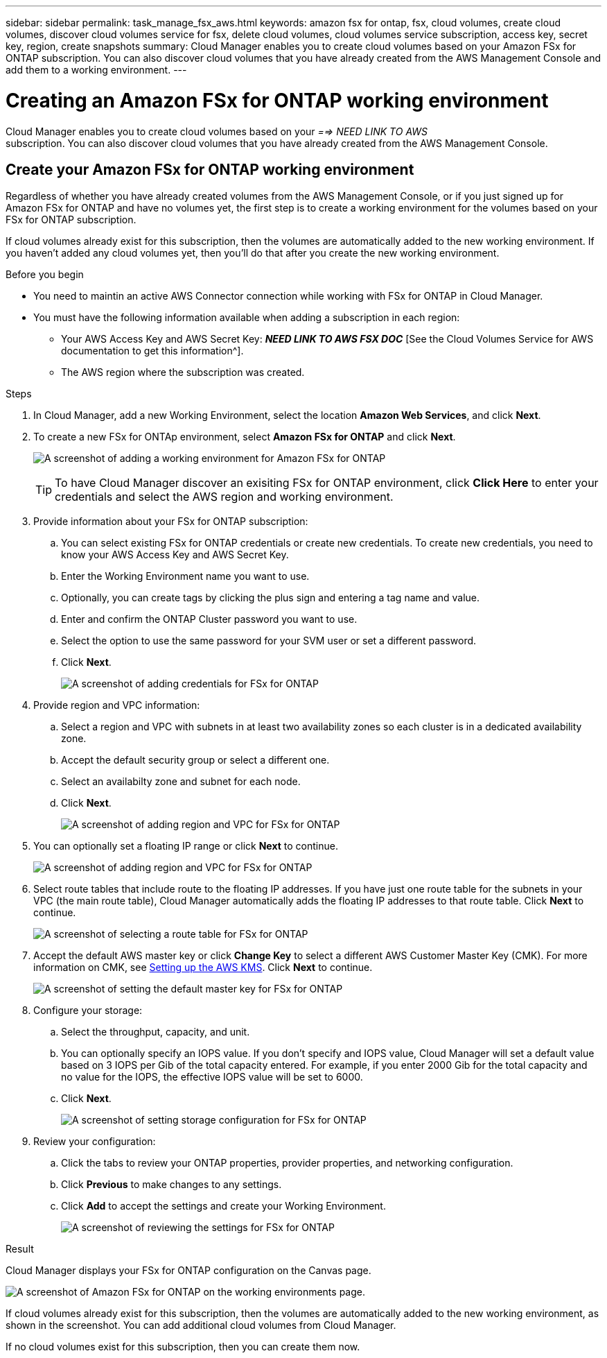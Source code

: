 ---
sidebar: sidebar
permalink: task_manage_fsx_aws.html
keywords: amazon fsx for ontap, fsx, cloud volumes, create cloud volumes, discover cloud volumes service for fsx, delete cloud volumes, cloud volumes service subscription, access key, secret key, region, create snapshots
summary: Cloud Manager enables you to create cloud volumes based on your Amazon FSx for ONTAP subscription. You can also discover cloud volumes that you have already created from the AWS Management Console and add them to a working environment.
---

= Creating an Amazon FSx for ONTAP working environment
:hardbreaks:
:nofooter:
:icons: font
:linkattrs:
:imagesdir: ./media/

[.lead]
Cloud Manager enables you to create cloud volumes based on your _==> NEED LINK TO AWS_
subscription. You can also discover cloud volumes that you have already created from the AWS Management Console.

== Create your Amazon FSx for ONTAP working environment

Regardless of whether you have already created volumes from the AWS Management Console, or if you just signed up for Amazon FSx for ONTAP and have no volumes yet, the first step is to create a working environment for the volumes based on your FSx for ONTAP subscription.

If cloud volumes already exist for this subscription, then the volumes are automatically added to the new working environment. If you haven't added any cloud volumes yet, then you'll do that after you create the new working environment.

//TIP: If you have subscriptions and volumes in multiple AWS regions, you need to perform this task for each region.

.Before you begin

* You need to maintin an active AWS Connector connection while working with FSx for ONTAP in Cloud Manager.

* You must have the following information available when adding a subscription in each region:

** Your AWS Access Key and AWS Secret Key: *_NEED LINK TO AWS FSX DOC_* [See the Cloud Volumes Service for AWS documentation to get this information^].

** The AWS region where the subscription was created.

.Steps

. In Cloud Manager, add a new Working Environment, select the location *Amazon Web Services*, and click *Next*.

. To create a new FSx for ONTAp environment, select *Amazon FSx for ONTAP* and click *Next*.
+
image:screenshot_add_fsx_working_env.png[A screenshot of adding a working environment for Amazon FSx for ONTAP]
+
TIP: To have Cloud Manager discover an exisiting FSx for ONTAP environment, click *Click Here* to enter your credentials and select the AWS region and working environment.

. Provide information about your FSx for ONTAP subscription:

.. You can select existing FSx for ONTAP credentials or create new credentials. To create new credentials, you need to know your AWS Access Key and AWS Secret Key.
.. Enter the Working Environment name you want to use.
.. Optionally, you can create tags by clicking the plus sign and entering a tag name and value.
.. Enter and confirm the ONTAP Cluster password you want to use.
.. Select the option to use the same password for your SVM user or set a different password.
.. Click *Next*.
+
image:screenshot_add_fsx_credentials.png[A screenshot of adding credentials for FSx for ONTAP]

. Provide region and VPC information:

.. Select a region and VPC with subnets in at least two availability zones so each cluster is in a dedicated availability zone.
.. Accept the default security group or select a different one.
.. Select an availabilty zone and subnet for each node.
.. Click *Next*.
+
image:screenshot_add_fsx_region.png[A screenshot of adding region and VPC for FSx for ONTAP]

. You can optionally set a floating IP range or click *Next* to continue.
+
image:screenshot_add_fsx_floatingIP.png[A screenshot of adding region and VPC for FSx for ONTAP]

. Select route tables that include route to the floating IP addresses. If you have just one route table for the subnets in your VPC (the main route table), Cloud Manager automatically adds the floating IP addresses to that route table. Click *Next* to continue.
+
image:screenshot_add_fsx_route_table.png[A screenshot of selecting a route table for FSx for ONTAP]

. Accept the default AWS master key or click *Change Key* to select a different AWS Customer Master Key (CMK). For more information on CMK, see link:https://docs.netapp.com/us-en/occm/task_setting_up_kms.html[Setting up the AWS KMS]. Click *Next* to continue.
+
image:screenshot_add_fsx_encryption.png[A screenshot of setting the default master key for FSx for ONTAP]

. Configure your storage:

.. Select the throughput, capacity, and unit.
.. You can optionally specify an IOPS value. If you don't specify and IOPS value, Cloud Manager will set a default value based on 3 IOPS per Gib of the total capacity entered. For example, if you enter 2000 Gib for the total capacity and no value for the IOPS, the effective IOPS value will be set to 6000.
.. Click *Next*.
+
image:screenshot_add_fsx_storage_config.png[A screenshot of setting storage configuration for FSx for ONTAP]

. Review your configuration:

.. Click the tabs to review your ONTAP properties, provider properties, and networking configuration.
.. Click *Previous* to make changes to any settings.
.. Click *Add* to accept the settings and create your Working Environment.
+
image:screenshot_add_fsx_review.png[A screenshot of reviewing the settings for FSx for ONTAP]

.Result

Cloud Manager displays your FSx for ONTAP configuration on the Canvas page.

image:screenshot_add_fsx_cloud.png[A screenshot of Amazon FSx for ONTAP on the working environments page.]

If cloud volumes already exist for this subscription, then the volumes are automatically added to the new working environment, as shown in the screenshot. You can add additional cloud volumes from Cloud Manager.

If no cloud volumes exist for this subscription, then you can create them now.

// == Create cloud volumes
//
// For configurations where volumes already exist in the Cloud Volumes Service working environment you can use these steps to add new volumes.
//
// For configurations where no volumes exist, you can create your first volume directly from Cloud Manager after you have set up your Cloud Volumes Service for AWS subscription. In the past, the first volume had to be created directly in the Cloud Volumes Service user interface.
//
// .Before you begin
//
// * If you want to use SMB in AWS, you need to set up DNS and Active Directory.
//
// * When planning to create an SMB volume, you need a Windows Active Directory server available to which you can connect. You'll enter this information when creating the volume. Also, make sure the Admin user is able to create a machine account in the Organizational unit (OU) path specified.
//
// * You will need this information when creating the first volume in a new region/working environment:
//
// ** AWS account ID: A 12-digit Amazon account identifier with no dashes. To find your account ID, refer to this link:https://docs.aws.amazon.com/IAM/latest/UserGuide/console_account-alias.html[AWS topic^].
//
// ** Classless Inter-Domain Routing (CIDR) Block: An unused IPv4 CIDR block. The network prefix must range between /16 and /28, and it must also fall within the ranges reserved for private networks (RFC 1918). Do not choose a network that overlaps your VPC CIDR allocations.
//
// .Steps
//
// . Select the new working environment and click *Add New Volume*.
//
// . If you are adding the first volume to the working environment in the region, you have to add AWS networking information.
// .. Enter the IPv4 range (CIDR) for the region.
// .. Enter the 12-digit AWS account ID (with no dashes) to connect your Cloud Volumes account to your AWS account.
// .. Click *Continue*.
// +
// image:screenshot_cvs_aws_network_setup.png[A screenshot of the network setup page where you add the CIDR and AWS account ID]
//
// . The Accepting Virtual Interfaces page describes some steps you will need to perform after you add the volume so that you are prepared to complete that step. Just click *Continue* again.
//
// . In the Details & Tags page, enter details about the volume:
// .. Enter a name for the volume.
// .. Specify a size within the range of 100 GiB to 90,000 GiB (equivalent to 88 TiBs).
// +
// link:reference_cvs_service_levels_and_quotas.html#allocated-capacity[Learn more about allocated capacity^].
// .. Specify a service level: Standard, Premium, or Extreme.
// +
// link:reference_cvs_service_levels_and_quotas.html#service-levels[Learn more about service levels^].
// .. Enter one or more tag names to categorize the volume if you want.
// .. Click *Continue*.
// +
// image:screenshot_cvs_vol_details_page.png[A screenshot of the volume details page where you supply the name, size, and service level]
//
// . In the Protocol page, select NFS, SMB, or Dual Protocol and then define the details. Required entries for NFS and SMB are shown in separate sections below.
// . In the Volume Path field, specify the name of the volume export you will see when you mount the volume.
// . If you select Dual-protocol you can select the security style by selecting NTFS or UNIX. Security styles affect the file permission type used and how permissions can be modified.
// * UNIX uses NFSv3 mode bits, and only NFS clients can modify permissions.
// * NTFS uses NTFS ACLs, and only SMB clients can modify permissions.
//
// . For NFS:
// .. In the NFS Version field, select NFSv3, NFSv4.1, or both depending on your requirements.
// .. Optionally, you can create an export policy to identify the clients that can access the volume. Specify the:
// * Allowed clients by using an IP address or Classless Inter-Domain Routing (CIDR).
// * Access rights as Read & Write or Read Only.
// * Access protocol (or protocols if the volume allows both NFSv3 and NFSv4.1 access) used for users.
// * Click *+ Add Export Policy Rule* if you want to define additional export policy rules.
// +
// The following image shows the Volume page filled out for the NFS protocol:
// +
// image:screenshot_cvs_nfs_details.png[A screenshot that shows the volume page filled out for an NFS Cloud Volumes Service volume.]
//
// . For SMB:
// .. You can enable SMB session encryption by checking the box for SMB Protocol Encryption.
// .. You can integrate the volume with an existing Windows Active Directory server by completing the fields in the Active directory section:
// +
// [cols=2*,options="header",cols="25,75"]
// |===
// | Field
// | Description
//
// | DNS Primary IP Address | The IP addresses of the DNS servers that provide name resolution for the SMB server. Use a comma to separate the IP addresses when referencing multiple servers, for example, 172.31.25.223, 172.31.2.74..
//
// | Active Directory Domain to join | The FQDN of the Active Directory (AD) domain that you want the SMB server to join.
// When using AWS Managed Microsoft AD, use the value from the "Directory DNS name" field.
//
// | SMB Server NetBIOS name | A NetBIOS name for the SMB server that will be created.
//
// | Credentials authorized to join the domain | The name and password of a Windows account with sufficient privileges to add computers to the specified Organizational Unit (OU) within the AD domain.
//
// | Organizational Unit | The organizational unit within the AD domain to associate with the SMB server. The default is CN=Computers for connections to your own Windows Active Directory server.
// If you configure AWS Managed Microsoft AD as the AD server for the Cloud Volumes Service, you should enter *OU=Computers,OU=corp* in this field.
// |===
// +
// The following image shows the Volume page filled out for the SMB protocol:
// +
// image:screenshot_cvs_smb_details.png[A screenshot that shows the volume page filled out for an SMB Cloud Volumes Service volume.]
// +
// TIP: You should follow the guidance on AWS security group settings to enable cloud volumes to integrate with Windows Active Directory servers correctly. See link:reference_security_groups_windows_ad_servers.html[AWS security group settings for Windows AD servers^] for more information.
//
// . In the Volume from Snapshot page, if you want this volume to be created based on a snapshot of an existing volume, select the snapshot from the Snapshot Name drop-down list.
//
// . In the Snapshot Policy page, you can enable Cloud Volumes Service to create snapshot copies of your volumes based on a schedule. You can do this now or edit the volume later to define the snapshot policy.
// +
// See link:task_manage_cloud_volumes_snapshots.html#create_or_modify_a_snapshot_policy[Creating a snapshot policy^] for more information about snapshot functionality.
//
// . Click *Add Volume*.
//
// The new volume is added to the working environment.
//
// .After you finish
//
// If this is the first volume created in this AWS subscription, you need to launch the AWS Management Console to accept the two virtual interface that will be used in this AWS region to connect all your cloud volumes. See the https://docs.netapp.com/us-en/cloud_volumes/aws/media/cvs_aws_account_setup.pdf[NetApp Cloud Volumes Service for AWS Account Setup Guide^] for details.
//
// You must accept the interfaces within 10 minutes after clicking the *Add Volume* button or the system may time out. If this happens, email cvs-support@netapp.com with your AWS Customer ID and NetApp Serial Number. Support will fix the issue and you can restart the onboarding process.
//
// Then continue with link:task_manage_cvs_aws.html#mount-the-cloud-volume[Mounting the cloud volume].
//
// == Mount the cloud volume
//
// You can mount a cloud volume to your AWS instance. Cloud volumes currently support NFSv3 and NFSv4.1 for Linux and UNIX clients, and SMB 3.0 and 3.1.1 for Windows clients.
//
// *Note:* Please use the highlighted protocol/dialect supported by your client.
//
// .Steps
// . Open the working environment.
// . Hover over the volume and click *Mount the volume*.
// +
// NFS and SMB volumes display mount instructions for that protocol. Dual-protocol volumes provide both sets of instructions.
// . Hover over the commands and copy them to your clipboard to make this process easier. Just add the destination directory/mount point at the end of the command.
// +
// *NFS example:*
// +
// image:screenshot_cvs_aws_nfs_mount.png[Mount instructions for NFS volumes]
// +
// The maximum I/O size defined by the `rsize` and `wsize` options is 1048576, however 65536 is the recommended default for most use cases.
// +
// Note that Linux clients will default to NFSv4.1 unless the version is specified with the `vers=<nfs_version>` option.
// +
// *SMB example:*
// +
// image:screenshot_cvs_aws_smb_mount.png[Mount instructions for SMB volumes]
// . Connect to your Amazon Elastic Compute Cloud (EC2) instance by using an SSH or RDP client, and then follow the mount instructions for your instance.
// +
// After completing the steps in the mount instructions, you have successfully mounted the cloud volume to your AWS instance.
//
// == Managing existing volumes
//
// You can manage existing volumes as your storage needs change. You can view, edit, restore, and delete volumes.
//
// .Steps
//
// . Open the working environment.
// . Hover over the volume.
// +
// image:screenshot_cvs_aws_volume_hover_menu.png[A screenshot of the volume hover menu that allows you to perform volume tasks]
// . Manage your volumes:
// +
// [cols=2*,options="header",cols="30,70"]
// |===
//
// | Task
// | Action
//
// | View information about a volume | Select a volume, and then click *Info*.
//
// | Edit a volume (including snapshot policy)
// a|
// .. Select a volume, and then click *Edit*.
// .. Modify the volume's properties and then click *Update*.
//
// | Get the NFS or SMB mount command
// a|
// .. Select a volume, and then click *Mount the volume*.
// .. Click *Copy* to copy the command(s).
//
// | Create a Snapshot copy on demand
// a|
// .. Select a volume, and then click *Create a Snapshot copy*.
// .. Change the snapshot name, if needed, and then click *Create*.
//
// | Replace the volume with the contents of a Snapshot copy
// a|
// .. Select a volume, and then click *Revert volume to Snapshot*.
// .. Select a Snapshot copy and click *Revert*.
//
// | Delete a Snapshot copy
// a|
// .. Select a volume, and then click *Delete a Snapshot copy*.
// .. Select the Snapshot copy you want to delete and click *Delete*.
// .. Click *Delete* again to confirm.
//
// | Delete a volume
// a|
// .. Unmount the volume from all clients:
// * On Linux clients, use the `umount` command.
// * On Windows clients, click *Disconnect network drive*.
// .. Select a volume, and then click *Delete*.
// .. Click *Delete* again to confirm.
//
// |===
//
// == Remove Cloud Volumes Service from Cloud Manager
//
// You can remove a Cloud Volumes Service for AWS subscription and all existing volumes from Cloud Manager. The volumes are not deleted, they are just removed from the Cloud Manager interface.
//
// .Steps
// . Open the working environment.
// +
// image:screenshot_cvs_aws_remove.png[A screenshot of selecting the option to remove the Cloud Volumes Service from Cloud Manager.]
// . Click the image:screenshot_gallery_options.gif[] button at the top of the page and click *Remove Cloud Volumes Service*.
// . In the confirmation dialog box, click *Remove*.
//
// == Manage Active Directory configuration
//
// If you change your DNS servers or Active Directory domain, you need to modify the SMB server in Cloud Volumes Services so that it can continue to serve storage to clients.
//
// You can also delete the link to an Active Directory if you no longer need it.
//
// .Steps
// . Open the working environment.
// . Click the image:screenshot_gallery_options.gif[] button at the top of the page and click *Manage Active Directory*.
// . If no Active Directory is configured, you can add one now. If one is configured, you can modify the settings or delete it using the image:screenshot_gallery_options.gif[] button.
// . Specify the settings for the Active Directory that you want to join:
// +
// [cols=2*,options="header",cols="25,75"]
// |===
// | Field
// | Description
//
// | DNS Primary IP Address | The IP addresses of the DNS servers that provide name resolution for the SMB server. Use a comma to separate the IP addresses when referencing multiple servers, for example, 172.31.25.223, 172.31.2.74.
//
// | Active Directory Domain to join | The FQDN of the Active Directory (AD) domain that you want the SMB server to join.
// When using AWS Managed Microsoft AD, use the value from the "Directory DNS name" field.
//
// | SMB Server NetBIOS name | A NetBIOS name for the SMB server that will be created.
//
// | Credentials authorized to join the domain | The name and password of a Windows account with sufficient privileges to add computers to the specified Organizational Unit (OU) within the AD domain.
//
// | Organizational Unit | The organizational unit within the AD domain to associate with the SMB server. The default is CN=Computers for connections to your own Windows Active Directory server.
// If you configure AWS Managed Microsoft AD as the AD server for the Cloud Volumes Service, you should enter *OU=Computers,OU=corp* in this field.
// |===
// . Click *Save* to save your settings.
